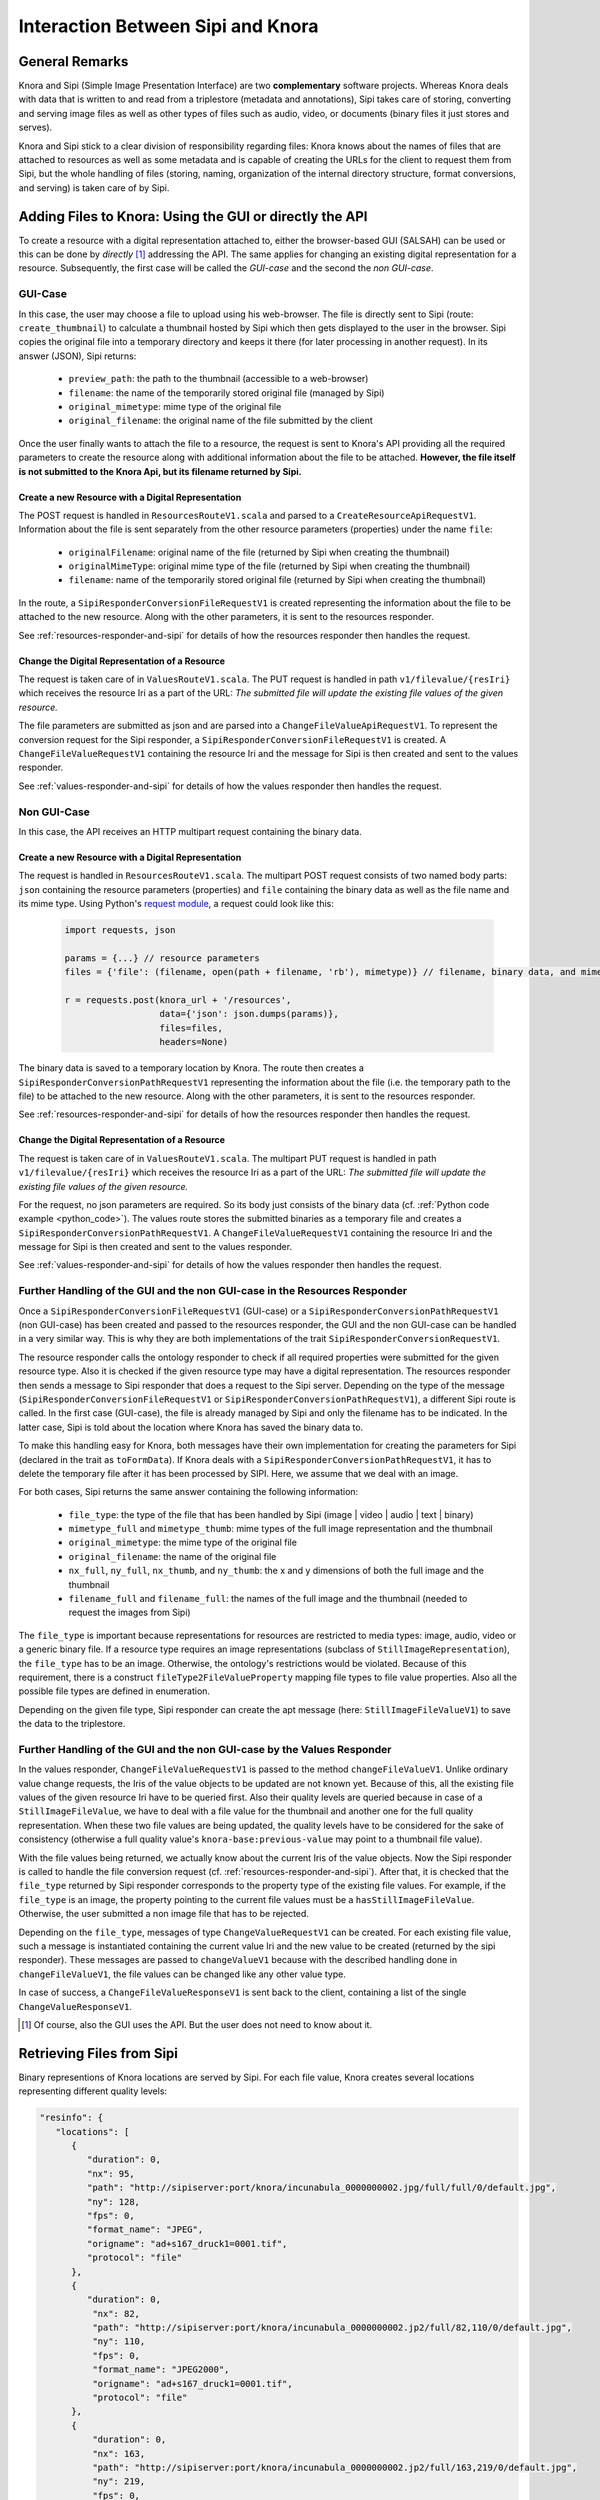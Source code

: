 .. Copyright © 2015 Lukas Rosenthaler, Benjamin Geer, Ivan Subotic,
   Tobias Schweizer, André Kilchenmann, and André Fatton.

   This file is part of Knora.

   Knora is free software: you can redistribute it and/or modify
   it under the terms of the GNU Affero General Public License as published
   by the Free Software Foundation, either version 3 of the License, or
   (at your option) any later version.

   Knora is distributed in the hope that it will be useful,
   but WITHOUT ANY WARRANTY; without even the implied warranty of
   MERCHANTABILITY or FITNESS FOR A PARTICULAR PURPOSE.  See the
   GNU Affero General Public License for more details.

   You should have received a copy of the GNU Affero General Public
   License along with Knora.  If not, see <http://www.gnu.org/licenses/>.

***********************************
Interaction Between Sipi and Knora
***********************************

General Remarks
===============
Knora and Sipi (Simple Image Presentation Interface) are two **complementary** software projects.
Whereas Knora deals with data that is written to and read from a triplestore (metadata and annotations), Sipi takes care of storing,
converting and serving image files as well as other types of files such as audio, video, or documents (binary files it just stores and serves).

Knora and Sipi stick to a clear division of responsibility regarding files:
Knora knows about the names of files that are attached to resources as well as some metadata and is capable of creating the URLs for the client to request them from Sipi, but the whole handling of files
(storing, naming, organization of the internal directory structure, format conversions, and serving) is taken care of by Sipi.

Adding Files to Knora: Using the GUI or directly the API
========================================================
To create a resource with a digital representation attached to, either the browser-based GUI (SALSAH) can be used
or this can be done by *directly* [#]_ addressing the API. The same applies for changing an existing digital representation for a resource. Subsequently, the first case will be called the *GUI-case* and the second the *non GUI-case*.

GUI-Case
--------
In this case, the user may choose a file to upload using his web-browser. The file is directly sent to Sipi (route: ``create_thumbnail``) to calculate a thumbnail hosted by Sipi
which then gets displayed to the user in the browser. Sipi copies the original file into a temporary directory and keeps it there (for later processing in another request). In its answer (JSON), Sipi returns:

 - ``preview_path``: the path to the thumbnail (accessible to a web-browser)
 - ``filename``: the name of the temporarily stored original file (managed by Sipi)
 - ``original_mimetype``: mime type of the original file
 - ``original_filename``: the original name of the file submitted by the client

Once the user finally wants to attach the file to a resource, the request is sent to Knora's API
providing all the required parameters to create the resource along with additional information about the file to be attached.
**However, the file itself is not submitted to the Knora Api,
but its filename returned by Sipi.**

Create a new Resource with a Digital Representation
^^^^^^^^^^^^^^^^^^^^^^^^^^^^^^^^^^^^^^^^^^^^^^^^^^^

The POST request is handled in ``ResourcesRouteV1.scala`` and parsed to a ``CreateResourceApiRequestV1``. Information about the file is sent separately
from the other resource parameters (properties) under the name ``file``:

 - ``originalFilename``: original name of the file (returned by Sipi when creating the thumbnail)
 - ``originalMimeType``: original mime type of the file (returned by Sipi when creating the thumbnail)
 - ``filename``: name of the temporarily stored original file (returned by Sipi when creating the thumbnail)

In the route, a ``SipiResponderConversionFileRequestV1`` is created representing the information about the file to be attached to the new resource. Along with the other parameters,
it is sent to the resources responder.

See :ref:`resources-responder-and-sipi` for details of how the resources responder then handles the request.

Change the Digital Representation of a Resource
^^^^^^^^^^^^^^^^^^^^^^^^^^^^^^^^^^^^^^^^^^^^^^^
The request is taken care of in ``ValuesRouteV1.scala``. The PUT request is handled in path ``v1/filevalue/{resIri}`` which receives the resource Iri as a part of the URL:
*The submitted file will update the existing file values of the given resource.*

The file parameters are submitted as json and are parsed into a ``ChangeFileValueApiRequestV1``. To represent the conversion request for the Sipi responder,
a ``SipiResponderConversionFileRequestV1`` is created. A ``ChangeFileValueRequestV1`` containing the resource Iri and the message for Sipi is then created and sent to the values responder.

See :ref:`values-responder-and-sipi` for details of how the values responder then handles the request.


Non GUI-Case
------------
In this case, the API receives an HTTP multipart request containing the binary data.

Create a new Resource with a Digital Representation
^^^^^^^^^^^^^^^^^^^^^^^^^^^^^^^^^^^^^^^^^^^^^^^^^^^
The request is handled in ``ResourcesRouteV1.scala``. The multipart POST request consists of two named body parts: ``json`` containing the resource parameters (properties)
and ``file`` containing the binary data as well as the file name and its mime type.
Using Python's `request module <http://docs.python-requests.org/en/master/user/quickstart/#post-a-multipart-encoded-file>`_,
a request could look like this:

.. _python_code:

 .. code::

    import requests, json

    params = {...} // resource parameters
    files = {'file': (filename, open(path + filename, 'rb'), mimetype)} // filename, binary data, and mime type

    r = requests.post(knora_url + '/resources',
                      data={'json': json.dumps(params)},
                      files=files,
                      headers=None)

The binary data is saved to a temporary location by Knora. The route then creates a ``SipiResponderConversionPathRequestV1``
representing the information about the file (i.e. the temporary path to the file) to be attached to the new resource. Along with the other parameters,
it is sent to the resources responder.

See :ref:`resources-responder-and-sipi` for details of how the resources responder then handles the request.

Change the Digital Representation of a Resource
^^^^^^^^^^^^^^^^^^^^^^^^^^^^^^^^^^^^^^^^^^^^^^^
The request is taken care of in ``ValuesRouteV1.scala``. The multipart PUT request is handled in path ``v1/filevalue/{resIri}`` which receives the resource Iri as a part of the URL:
*The submitted file will update the existing file values of the given resource.*

For the request, no json parameters are required. So its body just consists of the binary data (cf. :ref:`Python code example <python_code>`).
The values route stores the submitted binaries as a temporary file and creates a ``SipiResponderConversionPathRequestV1``.
A ``ChangeFileValueRequestV1`` containing the resource Iri and the message for Sipi is then created and sent to the values responder.

See :ref:`values-responder-and-sipi` for details of how the values responder then handles the request.


.. _resources-responder-and-sipi:

Further Handling of the GUI and the non GUI-case in the Resources Responder
---------------------------------------------------------------------------
Once a ``SipiResponderConversionFileRequestV1`` (GUI-case) or a ``SipiResponderConversionPathRequestV1`` (non GUI-case) has been created and passed to the resources responder,
the GUI and the non GUI-case can be handled in a very similar way. This is why they are both implementations of the trait ``SipiResponderConversionRequestV1``.

The resource responder calls the ontology responder to check if all required properties were submitted for the given resource type. Also it is checked
if the given resource type may have a digital representation. The resources responder then sends a message to Sipi responder that does a request to the Sipi server. Depending on the type of the message (``SipiResponderConversionFileRequestV1`` or ``SipiResponderConversionPathRequestV1``), a different Sipi route is called.
In the first case (GUI-case), the file is already managed by Sipi and only the filename has to be indicated. In the latter case, Sipi is told about the location where Knora has saved the binary data to.

To make this handling easy for Knora, both messages have their own implementation for creating the parameters for Sipi (declared in the trait as ``toFormData``). If Knora deals with a ``SipiResponderConversionPathRequestV1``,
it has to delete the temporary file after it has been processed by SIPI. Here, we assume that we deal with an image.

For both cases, Sipi returns the same answer containing the following information:

 - ``file_type``: the type of the file that has been handled by Sipi (image | video | audio | text | binary)
 - ``mimetype_full`` and ``mimetype_thumb``: mime types of the full image representation and the thumbnail
 - ``original_mimetype``: the mime type of the original file
 - ``original_filename``: the name of the original file
 - ``nx_full``, ``ny_full``, ``nx_thumb``, and ``ny_thumb``: the x and y dimensions of both the full image and the thumbnail
 - ``filename_full`` and ``filename_full``: the names of the full image and the thumbnail (needed to request the images from Sipi)

The ``file_type`` is important because representations for resources are restricted to media types: image, audio, video or a generic binary file. If a resource type requires an image representations
(subclass of ``StillImageRepresentation``), the ``file_type`` has to be an image.
Otherwise, the ontology's restrictions would be violated. Because of this requirement, there is a construct ``fileType2FileValueProperty`` mapping file types to file value properties.
Also all the possible file types are defined in enumeration.

Depending on the given file type, Sipi responder can create the apt message (here: ``StillImageFileValueV1``) to save the data to the triplestore.

.. _values-responder-and-sipi:

Further Handling of the GUI and the non GUI-case by the Values Responder
---------------------------------------------------------------------------
In the values responder, ``ChangeFileValueRequestV1`` is passed to the method ``changeFileValueV1``. Unlike ordinary value change requests,
the Iris of the value objects to be updated are not known yet. Because of this, all the existing file values of the given resource Iri have to be queried first.
Also their quality levels are queried because in case of a ``StillImageFileValue``, we have to deal with a file value for the thumbnail and another one for the full quality representation.
When these two file values are being updated, the quality levels have to be considered for the sake of consistency (otherwise a full quality value's ``knora-base:previous-value`` may point to a thumbnail file value).

With the file values being returned, we actually know about the current Iris of the value objects. Now the Sipi responder is called to handle the file conversion request (cf. :ref:`resources-responder-and-sipi`).
After that, it is checked that the ``file_type`` returned by Sipi responder corresponds to the property type of the existing file values. For example, if the ``file_type`` is an image, the property pointing to the current file values
must be a ``hasStillImageFileValue``. Otherwise, the user submitted a non image file that has to be rejected.

Depending on the ``file_type``, messages of type ``ChangeValueRequestV1`` can be created.
For each existing file value, such a message is instantiated containing the current value Iri and the new value to be created (returned by the sipi responder).
These messages are passed to ``changeValueV1`` because with the described handling done in ``changeFileValueV1``, the file values can be changed like any other value type.

In case of success, a ``ChangeFileValueResponseV1`` is sent back to the client, containing a list of the single ``ChangeValueResponseV1``.

.. [#] Of course, also the GUI uses the API. But the user does not need to know about it.

Retrieving Files from Sipi
==========================

Binary representions of Knora locations are served by Sipi. For each file value, Knora creates several locations representing different quality levels:

.. code::

   "resinfo": {
      "locations": [
         {
            "duration": ​0,
            "nx": ​95,
            "path": "http://sipiserver:port/knora/incunabula_0000000002.jpg/full/full/0/default.jpg",
            "ny": ​128,
            "fps": ​0,
            "format_name": "JPEG",
            "origname": "ad+s167_druck1=0001.tif",
            "protocol": "file"
         },
         {
            "duration": ​0,
             "nx": ​82,
             "path": "http://sipiserver:port/knora/incunabula_0000000002.jp2/full/82,110/0/default.jpg",
             "ny": ​110,
             "fps": ​0,
             "format_name": "JPEG2000",
             "origname": "ad+s167_druck1=0001.tif",
             "protocol": "file"
         },
         {
             "duration": ​0,
             "nx": ​163,
             "path": "http://sipiserver:port/knora/incunabula_0000000002.jp2/full/163,219/0/default.jpg",
             "ny": ​219,
             "fps": ​0,
             "format_name": "JPEG2000",
             "origname": "ad+s167_druck1=0001.tif",
             "protocol": "file"
         }
         ...
      ],
   "restype_label": "Seite",
   "resclass_has_location": true,

Each of these paths has to be handled by the browser by making a call to Sipi, obtaining the binary representation in the desired quality.
To deal with different image quality levels, Sipi implements the `IIIF standard <http://iiif.io/api/image/2.0/>`_. The different quality level paths
are created by Knora in ``ValueUtilV1``.

Whenever Sipi serves a binary representation of a Knora file value (indicated by using the prefix ``knora`` in the path), it has to make a request to Knora's
Sipi responder to get the user's permissions on the requested file. Sipi's request to Knora contains a cookie with the Knora session id the user has obtained when logging in to Knora:
As a response to a successful login, Knora returns the user's session id and this id is automatically sent to Sipi by the browser, setting a second cookie for the communication with Sipi.
The reason the Knora session id is set in two cookies, is the fact that cookies can not be shared among different domains. Since Knora and Sipi are likely to be running
under different domains, this solution offers the necessary flexibility.
